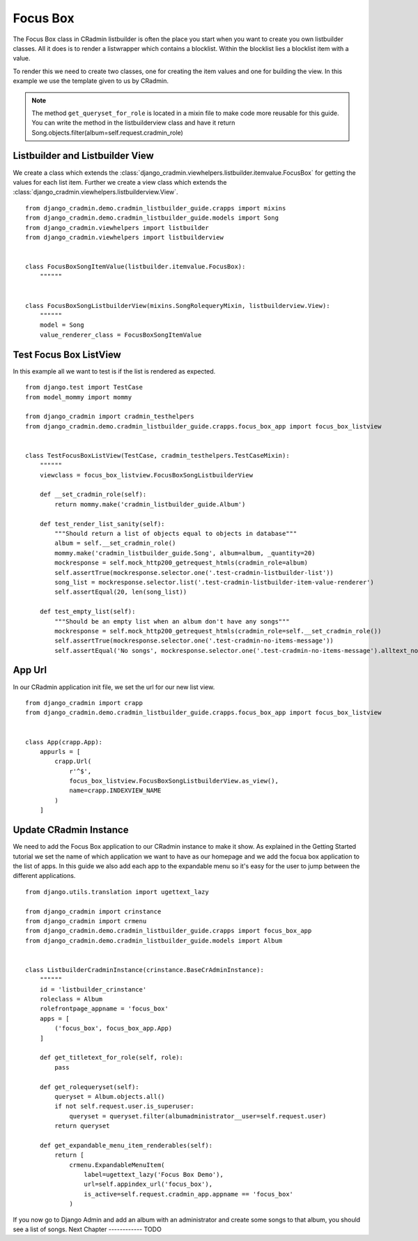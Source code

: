 .. _listbuilder_focus_box:

=========
Focus Box
=========

The Focus Box class in CRadmin listbuilder is often the place you start when you want to create you own listbuilder
classes. All it does is to render a listwrapper which contains a blocklist. Within the blocklist lies a blocklist item
with a value.

To render this we need to create two classes, one for creating the item values and one for building the view. In this
example we use the template given to us by CRadmin.

.. note:: The method ``get_queryset_for_role`` is located in a mixin file to make code more reusable for this guide.
    You can write the method in the listbuilderview class and have it return
    Song.objects.filter(album=self.request.cradmin_role)

Listbuilder and Listbuilder View
--------------------------------
We create a class which extends the :class:`django_cradmin.viewhelpers.listbuilder.itemvalue.FocusBox` for getting
the values for each list item. Further we create a view class which extends the
:class:`django_cradmin.viewhelpers.listbuilderview.View`.
::

    from django_cradmin.demo.cradmin_listbuilder_guide.crapps import mixins
    from django_cradmin.demo.cradmin_listbuilder_guide.models import Song
    from django_cradmin.viewhelpers import listbuilder
    from django_cradmin.viewhelpers import listbuilderview


    class FocusBoxSongItemValue(listbuilder.itemvalue.FocusBox):
        """"""


    class FocusBoxSongListbuilderView(mixins.SongRolequeryMixin, listbuilderview.View):
        """"""
        model = Song
        value_renderer_class = FocusBoxSongItemValue

Test Focus Box ListView
-----------------------
In this example all we want to test is if the list is rendered as expected.

::

    from django.test import TestCase
    from model_mommy import mommy

    from django_cradmin import cradmin_testhelpers
    from django_cradmin.demo.cradmin_listbuilder_guide.crapps.focus_box_app import focus_box_listview


    class TestFocusBoxListView(TestCase, cradmin_testhelpers.TestCaseMixin):
        """"""
        viewclass = focus_box_listview.FocusBoxSongListbuilderView

        def __set_cradmin_role(self):
            return mommy.make('cradmin_listbuilder_guide.Album')

        def test_render_list_sanity(self):
            """Should return a list of objects equal to objects in database"""
            album = self.__set_cradmin_role()
            mommy.make('cradmin_listbuilder_guide.Song', album=album, _quantity=20)
            mockresponse = self.mock_http200_getrequest_htmls(cradmin_role=album)
            self.assertTrue(mockresponse.selector.one('.test-cradmin-listbuilder-list'))
            song_list = mockresponse.selector.list('.test-cradmin-listbuilder-item-value-renderer')
            self.assertEqual(20, len(song_list))

        def test_empty_list(self):
            """Should be an empty list when an album don't have any songs"""
            mockresponse = self.mock_http200_getrequest_htmls(cradmin_role=self.__set_cradmin_role())
            self.assertTrue(mockresponse.selector.one('.test-cradmin-no-items-message'))
            self.assertEqual('No songs', mockresponse.selector.one('.test-cradmin-no-items-message').alltext_normalized)

App Url
-------
In our CRadmin application init file, we set the url for our new list view.
::

    from django_cradmin import crapp
    from django_cradmin.demo.cradmin_listbuilder_guide.crapps.focus_box_app import focus_box_listview


    class App(crapp.App):
        appurls = [
            crapp.Url(
                r'^$',
                focus_box_listview.FocusBoxSongListbuilderView.as_view(),
                name=crapp.INDEXVIEW_NAME
            )
        ]

Update CRadmin Instance
-----------------------
We need to add the Focus Box application to our CRadmin instance to make it show. As explained in the Getting Started
tutorial we set the name of which application we want to have as our homepage and we add the focua box application to
the list of apps. In this guide we also add each app to the expandable menu so it's easy for the user to jump between
the different applications.

::

    from django.utils.translation import ugettext_lazy

    from django_cradmin import crinstance
    from django_cradmin import crmenu
    from django_cradmin.demo.cradmin_listbuilder_guide.crapps import focus_box_app
    from django_cradmin.demo.cradmin_listbuilder_guide.models import Album


    class ListbuilderCradminInstance(crinstance.BaseCrAdminInstance):
        """"""
        id = 'listbuilder_crinstance'
        roleclass = Album
        rolefrontpage_appname = 'focus_box'
        apps = [
            ('focus_box', focus_box_app.App)
        ]

        def get_titletext_for_role(self, role):
            pass

        def get_rolequeryset(self):
            queryset = Album.objects.all()
            if not self.request.user.is_superuser:
                queryset = queryset.filter(albumadministrator__user=self.request.user)
            return queryset

        def get_expandable_menu_item_renderables(self):
            return [
                crmenu.ExpandableMenuItem(
                    label=ugettext_lazy('Focus Box Demo'),
                    url=self.appindex_url('focus_box'),
                    is_active=self.request.cradmin_app.appname == 'focus_box'
                )
If you now go to Django Admin and add an album with an administrator and create some songs to that album, you should see
a list of songs.
Next Chapter
------------
TODO